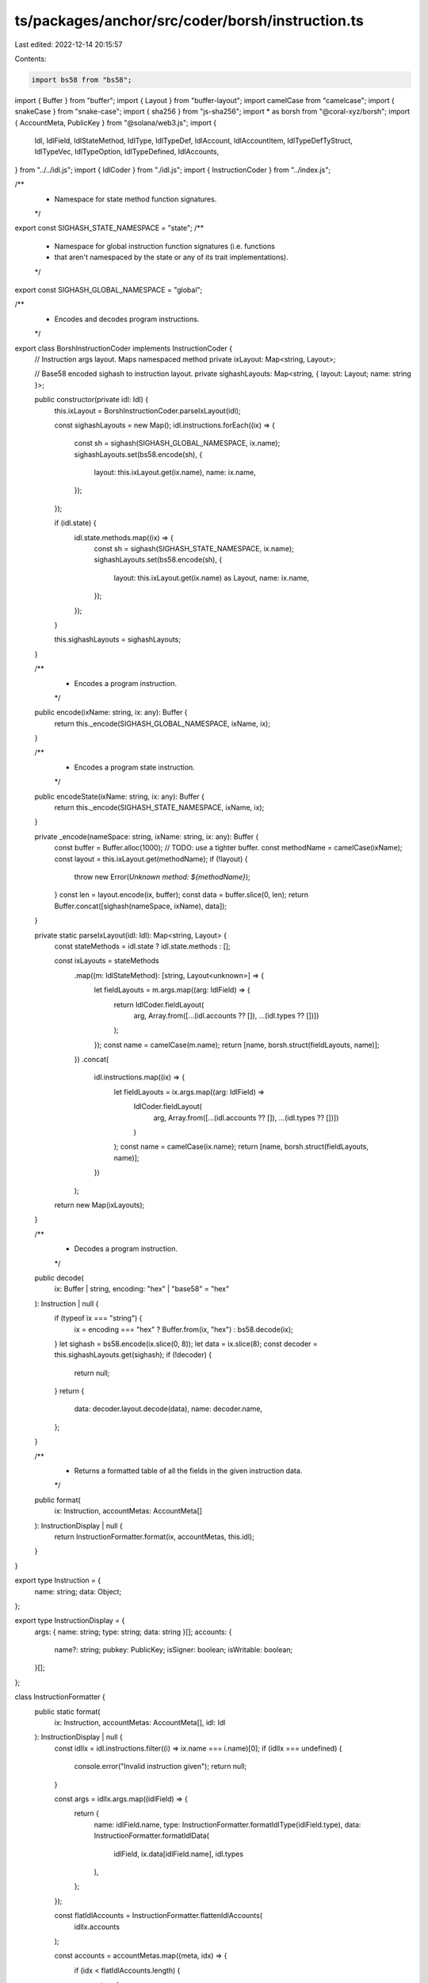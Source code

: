 ts/packages/anchor/src/coder/borsh/instruction.ts
=================================================

Last edited: 2022-12-14 20:15:57

Contents:

.. code-block:: ts

    import bs58 from "bs58";
import { Buffer } from "buffer";
import { Layout } from "buffer-layout";
import camelCase from "camelcase";
import { snakeCase } from "snake-case";
import { sha256 } from "js-sha256";
import * as borsh from "@coral-xyz/borsh";
import { AccountMeta, PublicKey } from "@solana/web3.js";
import {
  Idl,
  IdlField,
  IdlStateMethod,
  IdlType,
  IdlTypeDef,
  IdlAccount,
  IdlAccountItem,
  IdlTypeDefTyStruct,
  IdlTypeVec,
  IdlTypeOption,
  IdlTypeDefined,
  IdlAccounts,
} from "../../idl.js";
import { IdlCoder } from "./idl.js";
import { InstructionCoder } from "../index.js";

/**
 * Namespace for state method function signatures.
 */
export const SIGHASH_STATE_NAMESPACE = "state";
/**
 * Namespace for global instruction function signatures (i.e. functions
 * that aren't namespaced by the state or any of its trait implementations).
 */
export const SIGHASH_GLOBAL_NAMESPACE = "global";

/**
 * Encodes and decodes program instructions.
 */
export class BorshInstructionCoder implements InstructionCoder {
  // Instruction args layout. Maps namespaced method
  private ixLayout: Map<string, Layout>;

  // Base58 encoded sighash to instruction layout.
  private sighashLayouts: Map<string, { layout: Layout; name: string }>;

  public constructor(private idl: Idl) {
    this.ixLayout = BorshInstructionCoder.parseIxLayout(idl);

    const sighashLayouts = new Map();
    idl.instructions.forEach((ix) => {
      const sh = sighash(SIGHASH_GLOBAL_NAMESPACE, ix.name);
      sighashLayouts.set(bs58.encode(sh), {
        layout: this.ixLayout.get(ix.name),
        name: ix.name,
      });
    });

    if (idl.state) {
      idl.state.methods.map((ix) => {
        const sh = sighash(SIGHASH_STATE_NAMESPACE, ix.name);
        sighashLayouts.set(bs58.encode(sh), {
          layout: this.ixLayout.get(ix.name) as Layout,
          name: ix.name,
        });
      });
    }

    this.sighashLayouts = sighashLayouts;
  }

  /**
   * Encodes a program instruction.
   */
  public encode(ixName: string, ix: any): Buffer {
    return this._encode(SIGHASH_GLOBAL_NAMESPACE, ixName, ix);
  }

  /**
   * Encodes a program state instruction.
   */
  public encodeState(ixName: string, ix: any): Buffer {
    return this._encode(SIGHASH_STATE_NAMESPACE, ixName, ix);
  }

  private _encode(nameSpace: string, ixName: string, ix: any): Buffer {
    const buffer = Buffer.alloc(1000); // TODO: use a tighter buffer.
    const methodName = camelCase(ixName);
    const layout = this.ixLayout.get(methodName);
    if (!layout) {
      throw new Error(`Unknown method: ${methodName}`);
    }
    const len = layout.encode(ix, buffer);
    const data = buffer.slice(0, len);
    return Buffer.concat([sighash(nameSpace, ixName), data]);
  }

  private static parseIxLayout(idl: Idl): Map<string, Layout> {
    const stateMethods = idl.state ? idl.state.methods : [];

    const ixLayouts = stateMethods
      .map((m: IdlStateMethod): [string, Layout<unknown>] => {
        let fieldLayouts = m.args.map((arg: IdlField) => {
          return IdlCoder.fieldLayout(
            arg,
            Array.from([...(idl.accounts ?? []), ...(idl.types ?? [])])
          );
        });
        const name = camelCase(m.name);
        return [name, borsh.struct(fieldLayouts, name)];
      })
      .concat(
        idl.instructions.map((ix) => {
          let fieldLayouts = ix.args.map((arg: IdlField) =>
            IdlCoder.fieldLayout(
              arg,
              Array.from([...(idl.accounts ?? []), ...(idl.types ?? [])])
            )
          );
          const name = camelCase(ix.name);
          return [name, borsh.struct(fieldLayouts, name)];
        })
      );
    return new Map(ixLayouts);
  }

  /**
   * Decodes a program instruction.
   */
  public decode(
    ix: Buffer | string,
    encoding: "hex" | "base58" = "hex"
  ): Instruction | null {
    if (typeof ix === "string") {
      ix = encoding === "hex" ? Buffer.from(ix, "hex") : bs58.decode(ix);
    }
    let sighash = bs58.encode(ix.slice(0, 8));
    let data = ix.slice(8);
    const decoder = this.sighashLayouts.get(sighash);
    if (!decoder) {
      return null;
    }
    return {
      data: decoder.layout.decode(data),
      name: decoder.name,
    };
  }

  /**
   * Returns a formatted table of all the fields in the given instruction data.
   */
  public format(
    ix: Instruction,
    accountMetas: AccountMeta[]
  ): InstructionDisplay | null {
    return InstructionFormatter.format(ix, accountMetas, this.idl);
  }
}

export type Instruction = {
  name: string;
  data: Object;
};

export type InstructionDisplay = {
  args: { name: string; type: string; data: string }[];
  accounts: {
    name?: string;
    pubkey: PublicKey;
    isSigner: boolean;
    isWritable: boolean;
  }[];
};

class InstructionFormatter {
  public static format(
    ix: Instruction,
    accountMetas: AccountMeta[],
    idl: Idl
  ): InstructionDisplay | null {
    const idlIx = idl.instructions.filter((i) => ix.name === i.name)[0];
    if (idlIx === undefined) {
      console.error("Invalid instruction given");
      return null;
    }

    const args = idlIx.args.map((idlField) => {
      return {
        name: idlField.name,
        type: InstructionFormatter.formatIdlType(idlField.type),
        data: InstructionFormatter.formatIdlData(
          idlField,
          ix.data[idlField.name],
          idl.types
        ),
      };
    });

    const flatIdlAccounts = InstructionFormatter.flattenIdlAccounts(
      idlIx.accounts
    );

    const accounts = accountMetas.map((meta, idx) => {
      if (idx < flatIdlAccounts.length) {
        return {
          name: flatIdlAccounts[idx].name,
          ...meta,
        };
      }
      // "Remaining accounts" are unnamed in Anchor.
      else {
        return {
          name: undefined,
          ...meta,
        };
      }
    });

    return {
      args,
      accounts,
    };
  }

  private static formatIdlType(idlType: IdlType): string {
    if (typeof idlType === "string") {
      return idlType as string;
    }

    if ("vec" in idlType) {
      return `Vec<${this.formatIdlType(idlType.vec)}>`;
    }
    if ("option" in idlType) {
      return `Option<${this.formatIdlType(idlType.option)}>`;
    }
    if ("defined" in idlType) {
      return idlType.defined;
    }
    if ("array" in idlType) {
      return `Array<${idlType.array[0]}; ${idlType.array[1]}>`;
    }

    throw new Error(`Unknown IDL type: ${idlType}`);
  }

  private static formatIdlData(
    idlField: IdlField,
    data: Object,
    types?: IdlTypeDef[]
  ): string {
    if (typeof idlField.type === "string") {
      return data.toString();
    }
    if (idlField.type.hasOwnProperty("vec")) {
      return (
        "[" +
        (<Array<IdlField>>data)
          .map((d: IdlField) =>
            this.formatIdlData(
              { name: "", type: (<IdlTypeVec>idlField.type).vec },
              d
            )
          )
          .join(", ") +
        "]"
      );
    }
    if (idlField.type.hasOwnProperty("option")) {
      return data === null
        ? "null"
        : this.formatIdlData(
            { name: "", type: (<IdlTypeOption>idlField.type).option },
            data,
            types
          );
    }
    if (idlField.type.hasOwnProperty("defined")) {
      if (types === undefined) {
        throw new Error("User defined types not provided");
      }
      const filtered = types.filter(
        (t) => t.name === (<IdlTypeDefined>idlField.type).defined
      );
      if (filtered.length !== 1) {
        throw new Error(
          `Type not found: ${(<IdlTypeDefined>idlField.type).defined}`
        );
      }
      return InstructionFormatter.formatIdlDataDefined(
        filtered[0],
        data,
        types
      );
    }

    return "unknown";
  }

  private static formatIdlDataDefined(
    typeDef: IdlTypeDef,
    data: Object,
    types: IdlTypeDef[]
  ): string {
    if (typeDef.type.kind === "struct") {
      const struct: IdlTypeDefTyStruct = typeDef.type;
      const fields = Object.keys(data)
        .map((k) => {
          const f = struct.fields.filter((f) => f.name === k)[0];
          if (f === undefined) {
            throw new Error("Unable to find type");
          }
          return (
            k + ": " + InstructionFormatter.formatIdlData(f, data[k], types)
          );
        })
        .join(", ");
      return "{ " + fields + " }";
    } else {
      if (typeDef.type.variants.length === 0) {
        return "{}";
      }
      // Struct enum.
      if (typeDef.type.variants[0].name) {
        const variants = typeDef.type.variants;
        const variant = Object.keys(data)[0];
        const enumType = data[variant];
        const namedFields = Object.keys(enumType)
          .map((f) => {
            const fieldData = enumType[f];
            const idlField = variants[variant]?.filter(
              (v: IdlField) => v.name === f
            )[0];
            if (idlField === undefined) {
              throw new Error("Unable to find variant");
            }
            return (
              f +
              ": " +
              InstructionFormatter.formatIdlData(idlField, fieldData, types)
            );
          })
          .join(", ");

        const variantName = camelCase(variant, { pascalCase: true });
        if (namedFields.length === 0) {
          return variantName;
        }
        return `${variantName} { ${namedFields} }`;
      }
      // Tuple enum.
      else {
        // TODO.
        return "Tuple formatting not yet implemented";
      }
    }
  }

  private static flattenIdlAccounts(
    accounts: IdlAccountItem[],
    prefix?: string
  ): IdlAccount[] {
    return accounts
      .map((account) => {
        const accName = sentenceCase(account.name);
        if (account.hasOwnProperty("accounts")) {
          const newPrefix = prefix ? `${prefix} > ${accName}` : accName;
          return InstructionFormatter.flattenIdlAccounts(
            (<IdlAccounts>account).accounts,
            newPrefix
          );
        } else {
          return {
            ...(<IdlAccount>account),
            name: prefix ? `${prefix} > ${accName}` : accName,
          };
        }
      })
      .flat();
  }
}

function sentenceCase(field: string): string {
  const result = field.replace(/([A-Z])/g, " $1");
  return result.charAt(0).toUpperCase() + result.slice(1);
}

// Not technically sighash, since we don't include the arguments, as Rust
// doesn't allow function overloading.
function sighash(nameSpace: string, ixName: string): Buffer {
  let name = snakeCase(ixName);
  let preimage = `${nameSpace}:${name}`;
  return Buffer.from(sha256.digest(preimage)).slice(0, 8);
}


